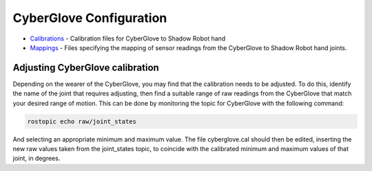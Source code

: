 CyberGlove Configuration
========================

-  `Calibrations <calibrations>`__ - Calibration files for CyberGlove to
   Shadow Robot hand
-  `Mappings <mappings>`__ - Files specifying the mapping of sensor
   readings from the CyberGlove to Shadow Robot hand joints.

Adjusting CyberGlove calibration
--------------------------------

Depending on the wearer of the CyberGlove, you may find that the
calibration needs to be adjusted. To do this, identify the name of the
joint that requires adjusting, then find a suitable range of raw
readings from the CyberGlove that match your desired range of motion.
This can be done by monitoring the topic for CyberGlove with the
following command:

.. code:: bash

    rostopic echo raw/joint_states

And selecting an appropriate minimum and maximum value. The file
cyberglove.cal should then be edited, inserting the new raw values taken
from the joint\_states topic, to coincide with the calibrated minimum
and maximum values of that joint, in degrees.
